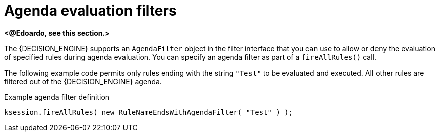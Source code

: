 [id='con_agenda-filters_{context}']

= Agenda evaluation filters

*<@Edoardo, see this section.>*

ifdef::KOGITO-COMM[]
.AgendaFilters
image::UserGuide/AgendaFilter.png[align="center"]
endif::[]

The {DECISION_ENGINE} supports an `AgendaFilter` object in the filter interface that you can use to allow or deny the evaluation of specified rules during agenda evaluation. You can specify an agenda filter as part of a `fireAllRules()` call.

The following example code permits only rules ending with the string `"Test"` to be evaluated and executed. All other rules are filtered out of the {DECISION_ENGINE} agenda.

.Example agenda filter definition
[source,java]
----
ksession.fireAllRules( new RuleNameEndsWithAgendaFilter( "Test" ) );
----
